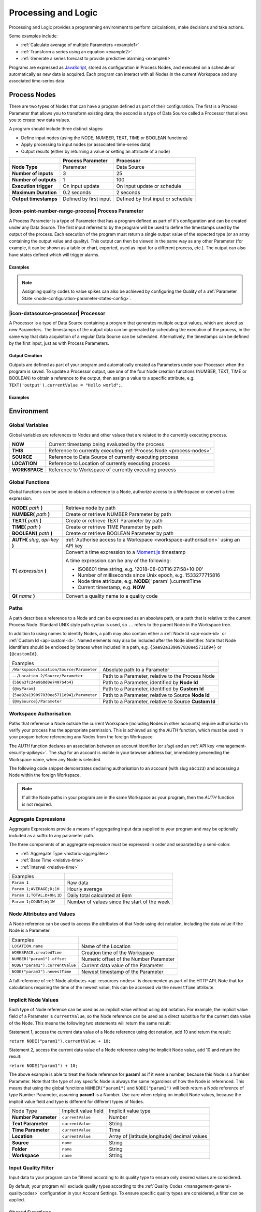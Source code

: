 .. meta::
   :description: Processing and logic for monitoring, calculations, decision making. Some examples include: Calculate the average of multiple Parameters. Transform a series using an equation. Generate a series forecast to provide predictive alarming for any type of data set from marine to atmospheric monitoring and management.

.. _processing-and-logic:

Processing and Logic
====================

Processing and Logic provides a programming environment to perform calculations, make decisions and take actions.

Some examples include:

- :ref:`Calculate average of multiple Parameters <example1>`
- :ref:`Transform a series using an equation <example2>`
- :ref:`Generate a series forecast to provide predictive alarming <example6>`

Programs are expressed as `JavaScript <http://www.ecma-international.org/ecma-262/5.1/>`_, stored as configuration in Process Nodes, and executed on a schedule or automatically as new data is acquired. Each program can interact with all Nodes in the current Workspace and any associated time-series data.



.. _process-nodes:

Process Nodes
-------------
There are two types of Nodes that can have a program defined as part of their configuration. The first is a Process Parameter that allows you to transform existing data; the second is a type of Data Source called a Processor that allows you to create new data values.

A program should include three distinct stages:

- Define input nodes (using the NODE, NUMBER, TEXT, TIME or BOOLEAN functions)
- Apply processing to input nodes (or associated time-series data)
- Output results (either by returning a value or setting an attribute of a node)


.. table::
    :class: table-fluid

    ======================   ==========================   ==================================
    \                        Process Parameter            Processor
    ======================   ==========================   ==================================
    **Node Type**            Parameter                    Data Source

    **Number of inputs**     3                            25

    **Number of outputs**    1                            100

    **Execution trigger**    On input update              On input update or schedule

    **Maximum Duration**     0.2 seconds                  2 seconds

    **Output timestamps**    Defined by first input       Defined by first input or schedule
    ======================   ==========================   ==================================

.. _process-parameter:

|icon-point-number-range-process| Process Parameter
~~~~~~~~~~~~~~~~~~~~~~~~~~~~~~~~~~~~~~~~~~~~~~~~~~~

A Process Parameter is a type of Parameter that has a program defined as part of it's configuration and can be created under any Data Source. The first input referred to by the program will be used to define the timestamps used by the output of the process. Each execution of the program must return a single output value of the expected type (or an array containing the output value and quality). This output can then be viewed in the same way as any other Parameter (for example, it can be shown as a table or chart, exported, used as input for a different process, etc.). The output can also have states defined which will trigger alarms.

Examples
________

.. _example1:

.. code-block:: javascript
    :linenos:

    // Calculate the average currentValue of Parameters from different Locations
    var param1 = NODE('Location 1/Source/Param');
    var param2 = NODE('Location 2/Source/Param');
    var param3 = NODE('Location 3/Source/Param');

    return (param1 + param2 + param3) / 3;

.. _example2:

.. code-block:: javascript
    :linenos:

    // Transform the currentValue of Param using a 3rd order polynomial
    var a = 7.24;
    var b = -10.004;
    var c = 4.328;
    var d = -0.4667;
    var v = NODE('Param').currentValue;

    return a + (b*v) + (c * Math.pow(v,2)) + (d * Math.pow(v,3));

.. _example3:

.. code-block:: javascript
    :linenos:

    // Assign a bad quality code to value spikes and offset the timestamp by one hour
    var param = NODE('Param');
    var ts = T(param.currentTime).subtract(1,'hours');
    var v = param.currentValue;
    var q;

    if( v > 999 ) {
        q = 156;
    }

    return {"time": ts,"value": v,"quality": q};

.. note:: 
    Assigning quality codes to value spikes can also be achieved by configuring the Quality of a :ref:`Parameter State <node-configuration-parameter-states-config>`.

.. _processor:

|icon-datasource-processor| Processor
~~~~~~~~~~~~~~~~~~~~~~~~~~~~~~~~~~~~~

A Processor is a type of Data Source containing a program that generates multiple output values, which are stored as new Parameters. The timestamps of the output data can be generated by scheduling the execution of the process, in the same way that data acquisition of a regular Data Source can be scheduled. Alternatively, the timestamps can be defined by the first input, just as with Process Parameters. 

Output Creation
_______________

Outputs are defined as part of your program and automatically created as Parameters under your Processor when the program is saved. To update a Processor output, use one of the four Node creation functions (NUMBER, TEXT, TIME or BOOLEAN) to obtain a reference to the output, then assign a value to a specific attribute, e.g. ``TEXT('output').currentValue = "Hello world";``.

.. raw:: latex

    \vspace{-10pt}

.. only:: not latex

    .. image:: processor-outputs.jpg
        :scale: 50 %

    | 

.. only:: latex
    
    | 

    .. image:: processor-outputs.jpg

Examples
_________

.. _example4:

.. code-block:: javascript
    :linenos:

    // Assign values to multiple outputs
    var quotient = NODE('../Source/Param') / 5;
    var remainder = NODE('../Source/Param') % 5;

    NUMBER('quotient').currentValue = quotient;
    NUMBER('remainder').currentValue = remainder;

.. _example5:

.. code-block:: javascript
    :linenos:

    // Assign a bad quality code to value spikes and offset the timestamp by one hour
    var param = NODE('Param');
    var output = NUMBER('Output');
    var q;

    if( v > 999 ) {
        q = 156;
    }

    // NOTE: currentTime & currentQuality must be assigned prior to currentValue 
    output.currentTime = T(param.currentTime).subtract(1,'hours');
    output.currentQuality = q;
    output.currentValue = param.currentValue;

.. _example6:

.. code-block:: javascript
    :linenos:

    // Generate a series forecast to provide predictive alarming
    // Coming soon :)

.. _environment:

Environment
-----------

.. _global-variables:

Global Variables
~~~~~~~~~~~~~~~~

Global variables are references to Nodes and other values that are related to the currently executing process.

.. table::
    :class: table-fluid

    ======================   ============================================================
    **NOW**                  Current timestamp being evaluated by the process
    **THIS**                 Reference to currently executing :ref:`Process Node <process-nodes>`
    **SOURCE**               Reference to Data Source of currently executing process
    **LOCATION**             Reference to Location of currently executing process
    **WORKSPACE**            Reference to Workspace of currently executing process
    ======================   ============================================================

.. _global-functions:

Global Functions
~~~~~~~~~~~~~~~~

Global functions can be used to obtain a reference to a Node, authorize access to a Workspace or convert a time expression.

.. table::
    :class: table-fluid

    =================================     ============================================================================
    **NODE(** *path* **)**                Retrieve node by path
    **NUMBER(** *path* **)**              Create or retrieve NUMBER Parameter by path
    **TEXT(** *path* **)**                Create or retrieve TEXT Parameter by path
    **TIME(** *path* **)**                Create or retrieve TIME Parameter by path
    **BOOLEAN(** *path* **)**             Create or retrieve BOOLEAN Parameter by path
    **AUTH(** *slug*, *api-key* **)**     :ref:`Authorise access to a Workspace <workspace-authorisation>` using an API key
    **T(** *expression* **)**             Convert a time expression to a `Moment.js <https://momentjs.com>`_ timestamp

                                          A time expression can be any of the following:

                                          - ISO8601 time string, e.g. '2018-08-03T16:27:58+10:00'

                                          - Number of milliseconds since Unix epoch, e.g. 1533277715816

                                          - Node time attribute, e.g. **NODE(** 'param' **)**.currentTime

                                          - Current timestamp, e.g. **NOW**
    **Q(** *name* **)**                   Convert a quality name to a quality code
    =================================     ============================================================================

.. _paths:

Paths
~~~~~

A path describes a reference to a Node and can be expressed as an absolute path, or a path that is relative to the current Process Node. Standard UNIX style path syntax is used, so ``..`` refers to the parent Node in the Workspace tree. 

In addition to using names to identify Nodes, a path may also contain either a :ref:`Node Id <api-node-id>` or :ref:`Custom Id <api-custom-id>`. Named elements may also be included after the Node identifier. Note that Node identifiers should be enclosed by braces when included in a path, e.g. ``{5ae92a139097830ee5711d94}`` or ``{@customId}``.

.. table::
    :class: table-fluid

    =========================================   =====================================================
    Examples                                      
    ``/Workspace/Location/Source/Parameter``    Absolute path to a Parameter
    ``../Location 2/Source/Parameter``          Path to a Parameter, relative to the Process Node
    ``{5b6a3fc24e960d0e7497b4b4}``              Path to a Parameter, identified by **Node Id**
    ``{@myParam}``                              Path to a Parameter, identified by **Custom Id**
    ``{5ae92a139097830ee5711d94}/Parameter``    Path to a Parameter, relative to Source **Node Id**
    ``{@mySource}/Parameter``                   Path to a Parameter, relative to Source **Custom Id**
    
    =========================================   =====================================================


.. _workspace-authorisation:

Workspace Authorisation
~~~~~~~~~~~~~~~~~~~~~~~

Paths that reference a Node outside the current Workspace (including Nodes in other accounts) require authorisation to verify your process has the appropriate permission. This is achieved using the *AUTH* function, which must be used in your progam before referencing any Nodes from the foreign Workspace.

The *AUTH* function declares an association between an account identifier (or *slug*) and an :ref:`API key <management-security-apikeys>`. The *slug* for an account is visible in your browser address bar, immediately preceeding the Workspace name, when any Node is selected.

.. raw:: latex

    \vspace{-10pt}

.. only:: not latex

    .. image:: account-slug.jpg
        :scale: 50 %

    | 

.. only:: latex
    
    | 

    .. image:: account-slug.jpg

The following code snippet demonstrates declaring authorisation to an account (with slug ``abc123``) and accessing a Node within the foreign Workspace.

.. code-block:: javascript
    :linenos:

    // Authorise access to a node in a foreign Workspace
    AUTH('abc123','eM1i7Pugp8EpSQNLAXiDT3DJJUAK2mOn17guVeTu');

    return NODE('/abc123/Workspace/Location/Source/Parameter').currentValue;

.. note:: 
    If all the Node paths in your program are in the same Workspace as your program, then the *AUTH* function is not required.


.. _aggregate-expressions:

Aggregate Expressions
~~~~~~~~~~~~~~~~~~~~~

Aggregate Expressions provide a means of aggregating input data supplied to your program and may be optionally included as a suffix to any parameter path. 

The three components of an aggregate expression must be expressed in order and separated by a semi-colon:

* :ref:`Aggregate Type <historic-aggregates>`
* :ref:`Base Time <relative-time>`
* :ref:`Interval <relative-time>`

.. table::
    :class: table-fluid

    =============================   ==============================================
    Examples
    ``Param 1``                     Raw data
    ``Param 1;AVERAGE;D;1H``        Hourly average
    ``Param 1;TOTAL;D+9H;1D``       Daily total calculated at 9am
    ``Param 1;COUNT;W;1W``          Number of values since the start of the week
    =============================   ==============================================

..
    .. _historical-data:

    Accessing Historical Data
    ~~~~~~~~~~~~~~~~~~~~~~~~~~


    A specific amount of historical data for a Parameter can be made available for reference. The amount is specified using the base time, with an aggregate type of **NONE**:

    ``var param1 = NUMBER("param1;NONE;NOW-1H;");``

    The above Number Parameter declares an Aggregate Expression containing a **NONE** type aggregate, and a base time of **NOW-1H**. Note the final semicolon which is required to indicate there is no interval specified in this expression. This expression will make available the most recent hour of historical data for this parameter.

    Once a Parameter has been declared in this way, historical data can be referenced using the following arrays:

    .. table::
        :class: table-fluid

        =============================   ======================== 
        **param1.values**               ``An array with historical values``         
        **param1.qualities**            ``An array with historical qualities``         
        **param1.timestamps**           ``An array with historical timestamps``         
        =============================   ======================== 


    In each array, the most recent data is located in the last array index. Therefore, the following code would return the sum of the three most recent values:


    .. _example6:

    .. code-block:: javascript
        :linenos:

        var param1 = NUMBER("param1;NONE;NOW-1H;");

        var len = param1.values.length; // Number of historical values available

        var sum = 0;

        if( len >= 3 ) // Ensure there are at least 3 historical values
        {
          sum += param1.values[len - 1]; // Most recent value prior to the current value
          sum += param1.values[len - 2]; // Second most recent value prior to the current value
          sum += param1.values[len - 3]; // Third most recent value prior to the current value
        }

        return sum;


.. _node-attributes-and-values:

Node Attributes and Values
~~~~~~~~~~~~~~~~~~~~~~~~~~

A Node reference can be used to access the attributes of that Node using dot notation, including the data value if the Node is a Parameter.

.. table::
    :class: table-fluid

    ===============================   ==============================================
    Examples
    ``LOCATION.name``                 Name of the Location
    ``WORKSPACE.createdTime``         Creation time of the Workspace
    ``NUMBER("param1").offset``       Numeric offset of the Number Parameter
    ``NODE("param2").currentValue``   Current data value of the Parameter
    ``NODE("param3").newestTime``     Newest timestamp of the Parameter
    ===============================   ==============================================

A full reference of :ref:`Node attributes <api-resources-nodes>` is documented as part of the HTTP API. Note that for calculations requiring the time of the newest value, this can be accessed via the ``newestTime`` attribute.

.. _implicit-node-values:

Implicit Node Values
~~~~~~~~~~~~~~~~~~~~

Each type of Node reference can be used as an implicit value without using dot notation. For example, the implicit value field of a Parameter is ``currentValue``, so the Node reference can be used as a direct substitue for the current data value of the Node. This means the following two statements will return the same result:

Statement 1, access the current data value of a Node reference using dot notation, add 10 and return the result:

``return NODE("param1").currentValue + 10;``

Statement 2, access the current data value of a Node reference using the implicit Node value, add 10 and return the result:

``return NODE("param1") + 10;``

The above example is able to treat the Node reference for **param1** as if it were a number, because this Node is a Number Parameter. Note that the type of any specific Node is always the same regardless of how the Node is referenced. This means that using the global functions ``NUMBER("param1")`` and ``NODE("param1")`` will both return a Node reference of type Number Parameter, assuming **param1** is a Number. Use care when relying on implicit Node values, because the implicit value field and type is different for different types of Nodes. 


.. table::
    :class: table-fluid

    =============================   ========================  ====================
    Node Type                       Implicit value field      Implicit value type                       
    **Number Parameter**            ``currentValue``          Number
    **Text Parameter**              ``currentValue``          String
    **Time Parameter**              ``currentValue``          Time
    **Location**                    ``currentValue``          Array of [latitude,longitude] decimal values
    **Source**                      ``name``                  String
    **Folder**                      ``name``                  String
    **Workspace**                   ``name``                  String
    =============================   ========================  ====================

.. _input-quality-filter:

Input Quality Filter
~~~~~~~~~~~~~~~~~~~~

Input data to your program can be filtered according to its quality type to ensure only desired values are considered.

.. raw:: latex

    \vspace{-10pt}

.. only:: not latex

    .. image:: input-quality-filter.jpg
        :scale: 50 %

    | 

.. only:: latex
    
    | 

    .. image:: input-quality-filter.jpg


By default, your program will exclude quality types according to the :ref:`Quality Codes <management-general-qualitycodes>` configuration in your Account Settings. To ensure specific quality types are considered, a filter can be applied.

.. _shared-code:

Shared Functions
~~~~~~~~~~~~~~~~

Common processing routines can be defined as Shared Functions on the Processing tab of your Workspace configuration and accessed from any Process Node. Note that a Shared Function should not reference Global Variables or Global Functions.

.. _example7:

.. code-block:: javascript
    :linenos:

    // Convert Fahrenheit to Celsius
    function toCelsius( f ) 
    {
        return (5/9) * (f-32);
    }

Third Party Libraries
~~~~~~~~~~~~~~~~~~~~~

A number of useful third-party libraries have been included to simplify common processing operations. Please refer to the documentation provided by each library for specific examples.

.. table::
    :class: table-fluid

    =============================  =======  ===================================================================================
    Library                        Version  Description
    ``everpolate``                 0.0.3    `Step Function Interpolation <http://borischumichev.github.io/everpolate/#step>`_
        
                                            `Linear Interpolation <http://borischumichev.github.io/everpolate/#linear>`_
        
                                            `Polynomial Interpolation <http://borischumichev.github.io/everpolate/#poly>`_
        
                                            `Linear Regression <http://borischumichev.github.io/everpolate/#regression>`_
        
    ``moment``                     2.22.2   `Parse, validate, manipulate, and display dates and times <https://momentjs.com>`_
    =============================  =======  ===================================================================================

These libraries can be accessed by your program using the ``require`` keyword, for example:

``var linear = require('everpolate').linear;``


.. _process-alarms:

Process Alarm
-------------
A Process Alarm is raised when a Process Node encounters an error either during validation or execution. A subsequent successful validation or execution of the process will clear the alarm.


.. _errors:

Errors
------
The two general category of errors that can be encounted with Proccessing and Logic are validation errors and runtime errors. 


.. _validation-errors:

Validation Errors
~~~~~~~~~~~~~~~~~~
Validation errors are caused either by incorrect syntax or some other error condition that can be detected. These errors are experienced as immediate feedback when validating a program, and contain a specific error message which can be used to remedy the problem. A program will not be executed until it can be validated without errors.

.. _runtime-errors:

Runtime Errors
~~~~~~~~~~~~~~
Runtime errors can occur during the execution of a program even when it validates successfully. For example, if an input node referenced by the program is deleted from the workspace, the program will no longer be able to run successfully. These types of errors will be expressed as process alarms, and will contain a specific error message to help remedy the problem. 

It is also possible to manually trigger a Runtime Error by using the ``throw`` keyword in conjunction with a custom error message:

``throw 'custom error message';``

.. _best-practices:

Best Practices
--------------
- Program syntax should confirm to `ECMAScript 5.1 <http://www.ecma-international.org/ecma-262/5.1/>`_
- Inputs should be declared before they are referenced, so that any line numbers in error messages will clearly refer to the declaration of a missing input.
- Very complex or time-consuming calculations may cause the process to exceed the allowed processing time limit. 
- **Any** input that is referenced by a process will trigger execution of the process when that input is updated. Therefore, a large number of inputs being updated frequently or on different schedules can trigger a process to run very frequently. For example, if 9 inputs are updated every hour, but the 10th input is updated every minute, then the process will execute every minute.
- As the first referenced input is used to determine the output timestamp for a Process Parameter, the input which updates most frequently should be the first input.
- If the same algorithms are used repeatedly for different Process Nodes, this code should be expressed as a function and stored in the Workspace :ref:`Shared Code <shared-code>`.

.. only:: not latex

    |
